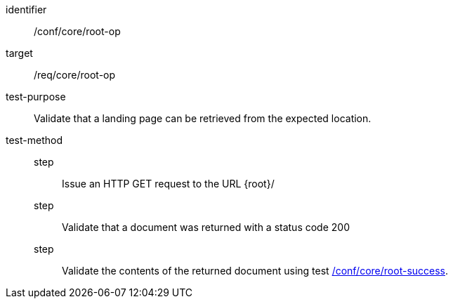 [[ats_core_root-op]]
[abstract_test]
====
[%metadata]
identifier:: /conf/core/root-op
target:: /req/core/root-op
test-purpose:: Validate that a landing page can be retrieved from the expected location.
test-method::
step::: Issue an HTTP GET request to the URL {root}/
step::: Validate that a document was returned with a status code 200
step::: Validate the contents of the returned document using test <<ats_core_root-success,/conf/core/root-success>>.
====